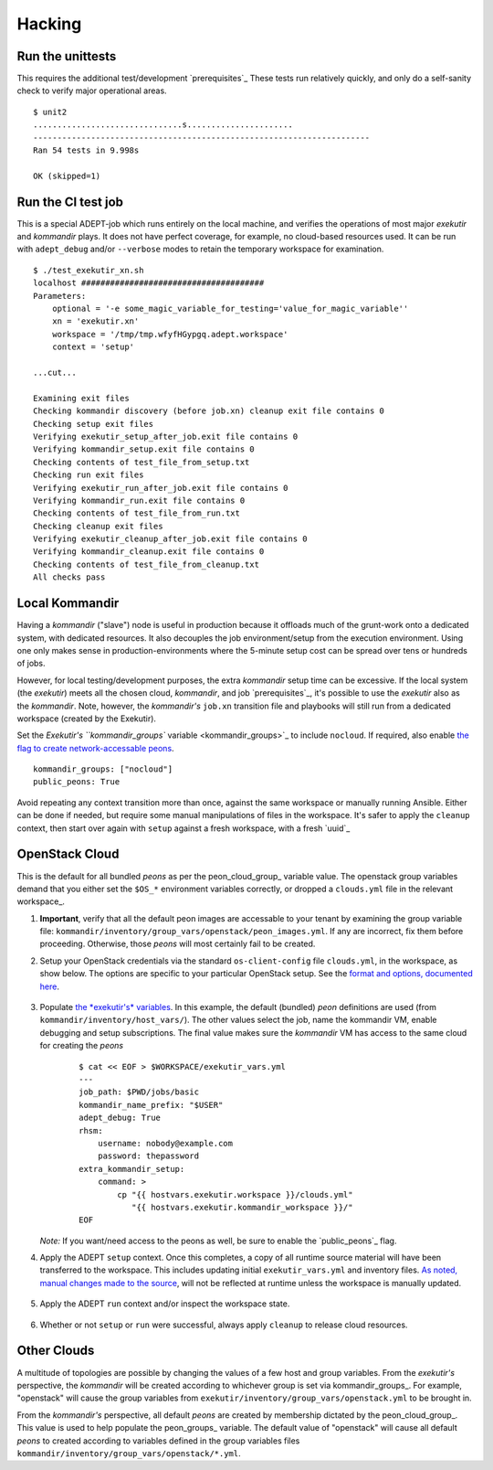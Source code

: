 Hacking
===========

Run the unittests
-------------------

This requires the additional test/development `prerequisites`_
These tests run relatively quickly, and only do a self-sanity check
to verify major operational areas.

::

    $ unit2
    ...............................s......................
    ----------------------------------------------------------------------
    Ran 54 tests in 9.998s

    OK (skipped=1)


Run the CI test job
--------------------

This is a special ADEPT-job which runs entirely on the local machine,
and verifies the operations of most major *exekutir* and *kommandir* plays.
It does not have perfect coverage, for example, no cloud-based resources
used.   It can be run with ``adept_debug`` and/or ``--verbose`` modes
to retain the temporary workspace for examination.

::

    $ ./test_exekutir_xn.sh
    localhost ######################################
    Parameters:
        optional = '-e some_magic_variable_for_testing='value_for_magic_variable''
        xn = 'exekutir.xn'
        workspace = '/tmp/tmp.wfyfHGypgq.adept.workspace'
        context = 'setup'

    ...cut...

    Examining exit files
    Checking kommandir discovery (before job.xn) cleanup exit file contains 0
    Checking setup exit files
    Verifying exekutir_setup_after_job.exit file contains 0
    Verifying kommandir_setup.exit file contains 0
    Checking contents of test_file_from_setup.txt
    Checking run exit files
    Verifying exekutir_run_after_job.exit file contains 0
    Verifying kommandir_run.exit file contains 0
    Checking contents of test_file_from_run.txt
    Checking cleanup exit files
    Verifying exekutir_cleanup_after_job.exit file contains 0
    Verifying kommandir_cleanup.exit file contains 0
    Checking contents of test_file_from_cleanup.txt
    All checks pass

.. _local_kommandir:

Local Kommandir
----------------

Having a *kommandir* ("slave") node is useful in production because it offloads
much of the grunt-work onto a dedicated system, with dedicated resources.  It also
decouples the job environment/setup from the execution environment.  Using one
only makes sense in production-environments where the 5-minute setup cost can
be spread over tens or hundreds of jobs.

However, for local testing/development purposes, the extra *kommandir* setup time
can be excessive.  If the local system (the *exekutir*) meets all the chosen cloud,
*kommandir*, and job `prerequisites`_, it's possible to use the *exekutir* also as the
*kommandir*.  Note, however, the *kommandir's* ``job.xn`` transition file and playbooks will
still run from a dedicated workspace (created by the Exekutir).

Set the `Exekutir's ``kommandir_groups`` variable <kommandir_groups>`_
to include ``nocloud``.  If required, also enable
`the flag to create network-accessable peons <public_peons>`_.

::

    kommandir_groups: ["nocloud"]
    public_peons: True

.. _repeat_contexts:

Avoid repeating any context transition more than once, against the same
workspace or manually running Ansible.  Either can be done if needed,
but require some manual manipulations of files in the workspace.
It's safer to apply the ``cleanup`` context, then start over again
with ``setup`` against a fresh workspace, with a fresh `uuid`_

OpenStack Cloud
------------------

This is the default for all bundled *peons* as per the peon_cloud_group_ variable
value.  The openstack group variables demand that you either set the ``$OS_*``
environment variables correctly, or dropped a ``clouds.yml`` file in
the relevant workspace_.

#. **Important**, verify that all the default peon images are accessable
   to your tenant by examining the group variable file:
   ``kommandir/inventory/group_vars/openstack/peon_images.yml``.  If any
   are incorrect, fix them before proceeding.  Otherwise, those *peons*
   will most certainly fail to be created.

#. Setup your OpenStack credentials via the standard ``os-client-config``
   file ``clouds.yml``, in the workspace, as show below.  The
   options are specific to your particular OpenStack setup.  See the
   `format and options, documented here <https://docs.OpenStack.org/developer/os-client-config/>`_.

    .. include:: ex_ws_setup.inc.rst

    .. include:: clouds_yml.inc.rst

#. Populate `the *exekutir's* variables <variables_reference>`_.
   In this example, the default (bundled) *peon*
   definitions are used (from ``kommandir/inventory/host_vars/``). The other values
   select the job, name the kommandir VM, enable debugging and setup subscriptions.
   The final value makes sure the *kommandir* VM has access to the same cloud for
   creating the *peons*

    ::

        $ cat << EOF > $WORKSPACE/exekutir_vars.yml
        ---
        job_path: $PWD/jobs/basic
        kommandir_name_prefix: "$USER"
        adept_debug: True
        rhsm:
            username: nobody@example.com
            password: thepassword
        extra_kommandir_setup:
            command: >
                cp "{{ hostvars.exekutir.workspace }}/clouds.yml"
                   "{{ hostvars.exekutir.kommandir_workspace }}/"
        EOF

   *Note:* If you want/need access to the peons as well, be sure to enable the
   `public_peons`_ flag.

#. Apply the ADEPT ``setup`` context.  Once this completes, a copy of all runtime
   source material will have been transferred to the workspace.  This includes
   updating initial ``exekutir_vars.yml`` and inventory files.  `As noted,
   manual changes made to the source <repeat_contexts>`_, will not be reflected
   at runtime unless the workspace is manually updated.

    .. include:: adept_setup.inc.rst

#. Apply the ADEPT ``run`` context and/or inspect the workspace state.

    .. include:: adept_run.inc.rst

#. Whether or not ``setup`` or ``run`` were successful, always apply ``cleanup``
   to release cloud resources.

    .. include:: adept_cleanup.inc.rst


Other Clouds
----------------

A multitude of topologies are possible by changing the values of a few host and group variables.
From the *exekutir's* perspective, the *kommandir* will be created according to whichever
group is set via kommandir_groups_.  For example, "openstack" will cause the group variables
from ``exekutir/inventory/group_vars/openstack.yml`` to be brought in.

From the *kommandir's* perspective, all default *peons* are created by membership dictated
by the peon_cloud_group_.  This value is used to help populate the peon_groups_ variable.
The default value of "openstack" will cause all default *peons* to created according to variables
defined in the group variables files ``kommandir/inventory/group_vars/openstack/*.yml``.
